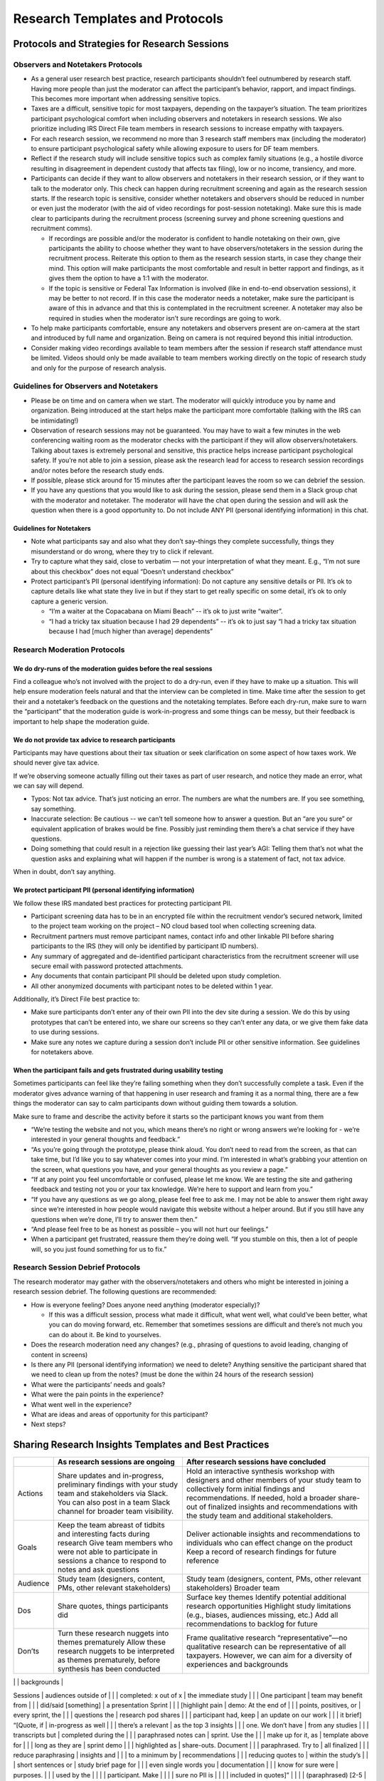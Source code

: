 **Research Templates and Protocols**
====================================

**Protocols and Strategies for Research Sessions**
--------------------------------------------------

**Observers and Notetakers Protocols**
~~~~~~~~~~~~~~~~~~~~~~~~~~~~~~~~~~~~~~

-  As a general user research best practice, research participants
   shouldn’t feel outnumbered by research staff. Having more people than
   just the moderator can affect the participant’s behavior, rapport,
   and impact findings. This becomes more important when addressing
   sensitive topics.
-  Taxes are a difficult, sensitive topic for most taxpayers, depending
   on the taxpayer’s situation. The team prioritizes participant
   psychological comfort when including observers and notetakers in
   research sessions. We also prioritize including IRS Direct File team
   members in research sessions to increase empathy with taxpayers.
-  For each research session, we recommend no more than 3 research staff
   members max (including the moderator) to ensure participant
   psychological safety while allowing exposure to users for DF team
   members.
-  Reflect if the research study will include sensitive topics such as
   complex family situations (e.g., a hostile divorce resulting in
   disagreement in dependent custody that affects tax filing), low or no
   income, transiency, and more.
-  Participants can decide if they want to allow observers and
   notetakers in their research session, or if they want to talk to the
   moderator only. This check can happen during recruitment screening
   and again as the research session starts. If the research topic is
   sensitive, consider whether notetakers and observers should be
   reduced in number or even just the moderator (with the aid of video
   recordings for post-session notetaking). Make sure this is made clear
   to participants during the recruitment process (screening survey and
   phone screening questions and recruitment comms).

   -  If recordings are possible and/or the moderator is confident to
      handle notetaking on their own, give participants the ability to
      choose whether they want to have observers/notetakers in the
      session during the recruitment process. Reiterate this option to
      them as the research session starts, in case they change their
      mind. This option will make participants the most comfortable and
      result in better rapport and findings, as it gives them the option
      to have a 1:1 with the moderator.
   -  If the topic is sensitive or Federal Tax Information is involved
      (like in end-to-end observation sessions), it may be better to not
      record. If in this case the moderator needs a notetaker, make sure
      the participant is aware of this in advance and that this is
      contemplated in the recruitment screener. A notetaker may also be
      required in studies when the moderator isn’t sure recordings are
      going to work.

-  To help make participants comfortable, ensure any notetakers and
   observers present are on-camera at the start and introduced by full
   name and organization. Being on camera is not required beyond this
   initial introduction.
-  Consider making video recordings available to team members after the
   session if research staff attendance must be limited. Videos should
   only be made available to team members working directly on the topic
   of research study and only for the purpose of research analysis.

**Guidelines for Observers and Notetakers**
~~~~~~~~~~~~~~~~~~~~~~~~~~~~~~~~~~~~~~~~~~~

-  Please be on time and on camera when we start. The moderator will
   quickly introduce you by name and organization. Being introduced at
   the start helps make the participant more comfortable (talking with
   the IRS can be intimidating!)
-  Observation of research sessions may not be guaranteed. You may have
   to wait a few minutes in the web conferencing waiting room as the
   moderator checks with the participant if they will allow
   observers/notetakers. Talking about taxes is extremely personal and
   sensitive, this practice helps increase participant psychological
   safety. If you’re not able to join a session, please ask the research
   lead for access to research session recordings and/or notes before
   the research study ends.
-  If possible, please stick around for 15 minutes after the participant
   leaves the room so we can debrief the session.
-  If you have any questions that you would like to ask during the
   session, please send them in a Slack group chat with the moderator
   and notetaker. The moderator will have the chat open during the
   session and will ask the question when there is a good opportunity
   to. Do not include ANY PII (personal identifying information) in this
   chat.

**Guidelines for Notetakers**
^^^^^^^^^^^^^^^^^^^^^^^^^^^^^

-  Note what participants say and also what they don’t say–things they
   complete successfully, things they misunderstand or do wrong, where
   they try to click if relevant.
-  Try to capture what they said, close to verbatim — not your
   interpretation of what they meant. E.g., “I’m not sure about this
   checkbox” does not equal “Doesn’t understand checkbox”
-  Protect participant’s PII (personal identifying information): Do not
   capture any sensitive details or PII. It’s ok to capture details like
   what state they live in but if they start to get really specific on
   some detail, it’s ok to only capture a generic version.

   -  “I’m a waiter at the Copacabana on Miami Beach” -- it’s ok to just
      write “waiter”.
   -  “I had a tricky tax situation because I had 29 dependents” -- it’s
      ok to just say “I had a tricky tax situation because I had [much
      higher than average] dependents”

**Research Moderation Protocols**
~~~~~~~~~~~~~~~~~~~~~~~~~~~~~~~~~

**We do dry-runs of the moderation guides before the real sessions**
^^^^^^^^^^^^^^^^^^^^^^^^^^^^^^^^^^^^^^^^^^^^^^^^^^^^^^^^^^^^^^^^^^^^

Find a colleague who’s not involved with the project to do a dry-run,
even if they have to make up a situation. This will help ensure
moderation feels natural and that the interview can be completed in
time. Make time after the session to get their and a notetaker’s
feedback on the questions and the notetaking templates. Before each
dry-run, make sure to warn the “participant” that the moderation guide
is work-in-progress and some things can be messy, but their feedback is
important to help shape the moderation guide.

**We do not provide tax advice to research participants**
^^^^^^^^^^^^^^^^^^^^^^^^^^^^^^^^^^^^^^^^^^^^^^^^^^^^^^^^^

Participants may have questions about their tax situation or seek
clarification on some aspect of how taxes work. We should never give tax
advice.

If we’re observing someone actually filling out their taxes as part of
user research, and notice they made an error, what we can say will
depend.

-  Typos: Not tax advice. That’s just noticing an error. The numbers are
   what the numbers are. If you see something, say something.
-  Inaccurate selection: Be cautious -- we can’t tell someone how to
   answer a question. But an “are you sure” or equivalent application of
   brakes would be fine. Possibly just reminding them there’s a chat
   service if they have questions.
-  Doing something that could result in a rejection like guessing their
   last year’s AGI: Telling them that’s not what the question asks and
   explaining what will happen if the number is wrong is a statement of
   fact, not tax advice.

When in doubt, don’t say anything.

**We protect participant PII (personal identifying information)**
^^^^^^^^^^^^^^^^^^^^^^^^^^^^^^^^^^^^^^^^^^^^^^^^^^^^^^^^^^^^^^^^^

We follow these IRS mandated best practices for protecting participant
PII.

-  Participant screening data has to be in an encrypted file within the
   recruitment vendor’s secured network, limited to the project team
   working on the project – NO cloud based tool when collecting
   screening data.
-  Recruitment partners must remove participant names, contact info and
   other linkable PII before sharing participants to the IRS (they will
   only be identified by participant ID numbers).
-  Any summary of aggregated and de-identified participant
   characteristics from the recruitment screener will use secure email
   with password protected attachments.
-  Any documents that contain participant PII should be deleted upon
   study completion.
-  All other anonymized documents with participant notes to be deleted
   within 1 year.

Additionally, it’s Direct File best practice to:

-  Make sure participants don’t enter any of their own PII into the dev
   site during a session. We do this by using prototypes that can’t be
   entered into, we share our screens so they can’t enter any data, or
   we give them fake data to use during sessions.
-  Make sure any notes we capture during a session don’t include PII or
   other sensitive information. See guidelines for notetakers above.

**When the participant fails and gets frustrated during usability testing**
^^^^^^^^^^^^^^^^^^^^^^^^^^^^^^^^^^^^^^^^^^^^^^^^^^^^^^^^^^^^^^^^^^^^^^^^^^^

Sometimes participants can feel like they’re failing something when they
don’t successfully complete a task. Even if the moderator gives advance
warning of that happening in user research and framing it as a normal
thing, there are a few things the moderator can say to calm participants
down without guiding them towards a solution.

Make sure to frame and describe the activity before it starts so the
participant knows you want from them

-  “We’re testing the website and not you, which means there’s no right
   or wrong answers we’re looking for - we’re interested in your general
   thoughts and feedback.”
-  “As you’re going through the prototype, please think aloud. You don’t
   need to read from the screen, as that can take time, but I’d like you
   to say whatever comes into your mind. I’m interested in what’s
   grabbing your attention on the screen, what questions you have, and
   your general thoughts as you review a page.”
-  “If at any point you feel uncomfortable or confused, please let me
   know. We are testing the site and gathering feedback and testing not
   you or your tax knowledge. We’re here to support and learn from you.”
-  “If you have any questions as we go along, please feel free to ask
   me. I may not be able to answer them right away since we’re
   interested in how people would navigate this website without a helper
   around. But if you still have any questions when we’re done, I’ll try
   to answer them then.”
-  “And please feel free to be as honest as possible – you will not hurt
   our feelings.”
-  When a participant get frustrated, reassure them they’re doing well.
   “If you stumble on this, then a lot of people will, so you just found
   something for us to fix.”

**Research Session Debrief Protocols**
~~~~~~~~~~~~~~~~~~~~~~~~~~~~~~~~~~~~~~

The research moderator may gather with the observers/notetakers and
others who might be interested in joining a research session debrief.
The following questions are recommended:

-  How is everyone feeling? Does anyone need anything (moderator
   especially)?

   -  If this was a difficult session, process what made it difficult,
      what went well, what could’ve been better, what you can do moving
      forward, etc. Remember that sometimes sessions are difficult and
      there’s not much you can do about it. Be kind to yourselves.

-  Does the research moderation need any changes? (e.g., phrasing of
   questions to avoid leading, changing of content in screens)
-  Is there any PII (personal identifying information) we need to
   delete? Anything sensitive the participant shared that we need to
   clean up from the notes? (must be done the within 24 hours of the
   research session)
-  What were the participants’ needs and goals?
-  What were the pain points in the experience?
-  What went well in the experience?
-  What are ideas and areas of opportunity for this participant?
-  Next steps?

**Sharing Research Insights Templates and Best Practices**
----------------------------------------------------------

+-----------------------+-----------------------+-----------------------+
|                       | As research sessions  | After research        |
|                       | are ongoing           | sessions have         |
|                       |                       | concluded             |
+=======================+=======================+=======================+
| Actions               | Share updates and     | Hold an interactive   |
|                       | in-progress,          | synthesis workshop    |
|                       | preliminary findings  | with designers and    |
|                       | with your study team  | other members of your |
|                       | and stakeholders via  | study team to         |
|                       | Slack. You can also   | collectively form     |
|                       | post in a team Slack  | initial findings and  |
|                       | channel for broader   | recommendations. If   |
|                       | team visibility.      | needed, hold a        |
|                       |                       | broader share-out of  |
|                       |                       | finalized insights    |
|                       |                       | and recommendations   |
|                       |                       | with the study team   |
|                       |                       | and additional        |
|                       |                       | stakeholders.         |
+-----------------------+-----------------------+-----------------------+
| Goals                 | Keep the team abreast | Deliver actionable    |
|                       | of tidbits and        | insights and          |
|                       | interesting facts     | recommendations to    |
|                       | during research Give  | individuals who can   |
|                       | team members who were | effect change on the  |
|                       | not able to           | product Keep a record |
|                       | participate in        | of research findings  |
|                       | sessions a chance to  | for future reference  |
|                       | respond to notes and  |                       |
|                       | ask questions         |                       |
+-----------------------+-----------------------+-----------------------+
| Audience              | Study team            | Study team            |
|                       | (designers, content,  | (designers, content,  |
|                       | PMs, other relevant   | PMs, other relevant   |
|                       | stakeholders)         | stakeholders) Broader |
|                       |                       | team                  |
+-----------------------+-----------------------+-----------------------+
| Dos                   | Share quotes, things  | Surface key themes    |
|                       | participants did      | Identify potential    |
|                       |                       | additional research   |
|                       |                       | opportunities         |
|                       |                       | Highlight study       |
|                       |                       | limitations (e.g.,    |
|                       |                       | biases, audiences     |
|                       |                       | missing, etc.) Add    |
|                       |                       | all recommendations   |
|                       |                       | to backlog for future |
+-----------------------+-----------------------+-----------------------+
| Don’ts                | Turn these research   | Frame qualitative     |
|                       | nuggets into themes   | research              |
|                       | prematurely Allow     | “representative”—no   |
|                       | these research        | qualitative research  |
|                       | nuggets to be         | can be representative |
|                       | interpreted as themes | of all taxpayers.     |
|                       | prematurely, before   | However, we can aim   |
|                       | synthesis has been    | for a diversity of    |
|                       | conducted             | experiences and       |
|                       |                       | backgrounds           |
+-----------------------+-----------------------+-----------------------+
| Template              | [Title, research      | Presentation          |
|                       | goals, context into   | Share-outs to         |
|                       | study] Sessions       | audiences outside of  |
|                       | completed: x out of x | the immediate study   |
|                       | One participant       | team may benefit from |
|                       | did/said [something]  | a presentation Sprint |
|                       | [highlight pain       | demo: At the end of   |
|                       | points, positives, or | every sprint, the     |
|                       | questions the         | research pod shares   |
|                       | participant had, keep | an update on our work |
|                       | it brief] “[Quote, if | in-progress as well   |
|                       | there’s a relevant    | as the top 3 insights |
|                       | one. We don’t have    | from any studies      |
|                       | transcripts but       | completed during the  |
|                       | paraphrased notes can | sprint. Use the       |
|                       | make up for it, as    | template above for    |
|                       | long as they are      | sprint demo           |
|                       | highlighted as        | share-outs. Document  |
|                       | paraphrased. Try to   | all finalized         |
|                       | reduce paraphrasing   | insights and          |
|                       | to a minimum by       | recommendations       |
|                       | reducing quotes to    | within the study’s    |
|                       | short sentences or    | study brief page for  |
|                       | even single words you | documentation         |
|                       | know for sure were    | purposes.             |
|                       | used by the           |                       |
|                       | participant. Make     |                       |
|                       | sure no PII is        |                       |
|                       | included in quotes]”  |                       |
|                       | (paraphrased) [2-5    |                       |
|                       | bullets as needed. If |                       |
|                       | no sessions today,    |                       |
|                       | highlight that, along |                       |
|                       | with any prospect of  |                       |
|                       | future sessions:] No  |                       |
|                       | sessions conducted    |                       |
|                       | today / X no-shows /  |                       |
|                       | Prepping for 3        |                       |
|                       | interviews Thursday / |                       |
|                       | Conducting synthesis  |                       |
|                       | today and tomorrow    |                       |
+-----------------------+-----------------------+-----------------------+

**Moderation Guide Template: Usability Testing**
------------------------------------------------

This is the template that the Direct File research team used to
facilitate usability testing.

**Intro**
~~~~~~~~~

[allow participant in from the waiting room, keep observers/notetakers
in the waiting room (you may allow a notetaker in at this point if the
study plan required it). Ensure Slack and notifications are paused if
preferred.]

Good morning/afternoon. How are you today? I’m [moderator name], a
[insert role] from [insert organization].

[if a notetaker is part of the plan] I wanted to introduce you to [name
notetaker by their full name and what organization they are affiliated
with and their role. Ask them to be camera on, wave, then turn camera
off to make the participant comfortable].

I’m/we are part of a team that’s building Direct File, a website for
people to file taxes directly with the IRS.

Before we start, I want to let you know more about what you can expect
during today’s conversation:

**Time:** It’ll take no longer than [insert time]. I’ll be watching the
time to make sure we don’t go over.

**Session:**

-  I’ll start with a few questions to learn a bit more about your past
   experiences filing taxes. Then I’ll have you try out a prototype of
   the website we’ve been working on. [describe specific topics that
   will be covered, including any sensitive areas or lines of
   questioning.]
-  We’re testing the website and not you, which means there’s no right
   or wrong answers we’re looking for - we’re interested in your general
   thoughts and feedback.
-  Taxes are hard [if covering other sensitive topics, name those as
   well, e.g. “talking about shared custody can be difficult and bring
   up a lot of feelings”]. If some topics become difficult to talk about
   please let me know, I’m here to support you. You can let me know if
   you need to take a break or stop at any point. If there are any
   questions you don’t want to answer just let me know and I’ll move on.
-  Unfortunately, we’re not tax experts and we can’t give you tax
   advice. I also don’t have access to your tax information.

**Privacy:**

-  We’ll only use what we learn from you to help improve Direct File.
-  Everything you say will be anonymous and be kept strictly private. We
   are taking notes — but those won’t include your name or any other
   personal identifying information. If there’s anything else you want
   us to remove, you can always let us know, even at the end of the
   session.
-  To help protect your personal and tax information, personally
   identifying information like your full name and your email is not
   shared with the IRS or other government agencies. The recruitment
   agency deletes that information after the study is completed.
-  Your participation today is entirely voluntary. You’ll receive
   compensation as a token of our appreciation for your participation.
   You do not have to answer any questions that you do not wish to
   answer but please keep in mind, there are no wrong answers.

**Notetakers [if they opted in for observers and notetakers]:**

-  You mentioned you’d be ok with having a [additional] notetaker in our
   session today. Are you still ok with that, or would you prefer to
   have the session without them today? Either way is fine with us.
-  [if participant accepts to have notetakers, or an additional
   notetaker, let them in the Zoom from the waiting room] Ok, I will let
   them in. I wanted to introduce you to [name notetakers/observers by
   their full names, role, and what organization they are affiliated
   with. Ask them to be camera on, wave, then turn camera off to make
   the participant comfortable]. Most of the conversation today will be
   between you and me and they will be off camera, but I wanted to make
   sure they had a chance to say hello.
-  [if participant declines to have notetakers, or an additional
   notetaker, quietly remove them from the waiting room] Ok, no problem.

**If recording:**

I would like to record this session. The recording is for research
purposes only and your name won’t be associated with it. Recordings will
be kept in a secure location and shared only with the people running the
study for the purpose of improving Direct File. Are you ok with
recording this session?

[when using Zoom] Before I start recording, I’m going to change your
name on Zoom so that the recording doesn’t include any full names.
[change name and start recording]

-  Do you understand these guidelines?
-  Are you ok to continue?
-  Do you have any questions before we start?

**Prototype Introduction - Moderator controls the prototype**
~~~~~~~~~~~~~~~~~~~~~~~~~~~~~~~~~~~~~~~~~~~~~~~~~~~~~~~~~~~~~

Next we’re going to look at a prototype of the website. There are a few
things I’d like you to keep in mind:

-  I’ll describe a scenario and then give you a set of tasks to complete
   using the prototype.
-  This is a prototype and not the real website. [Invision: It closely
   matches the real site, but some things may not work as expected.] You
   may see placeholder information that doesn’t match your own situation
   exactly and that’s ok.
-  I’m going to share my screen and you can tell me what to do, what to
   click, where to scroll.
-  There are questions that will ask you to input information. When we
   get to these points, you can tell me what you would input, and then
   we’ll move on.
-  As you’re going through the prototype, please think aloud. I’d like
   you to say whatever comes into your mind. I’m interested in what’s
   grabbing your attention on the screen, what questions you have, and
   your general thoughts as you review a page.
-  If at any point you feel uncomfortable or confused, please let me
   know. We are testing the site and gathering feedback and testing not
   you or your tax knowledge. We’re here to support and learn from you.
-  If you have any questions as we go along, please feel free to ask me.
   I may not be able to answer them right away since we’re interested in
   how people would navigate this website without a helper around. But
   if you still have any questions when we’re done, I’ll try to answer
   them then.
-  And please feel free to be as honest as possible – it won’t hurt our
   feelings.

[Pull up testing environment and share screen]

**Prototype Introduction - Participant controls the prototype**
~~~~~~~~~~~~~~~~~~~~~~~~~~~~~~~~~~~~~~~~~~~~~~~~~~~~~~~~~~~~~~~

Next we’re going to look at a prototype of the website. There are a few
things I’d like you to keep in mind:

-  I’ll describe a scenario and then give you a set of tasks to complete
   using the prototype.
-  This is a prototype and not the real website. It closely matches the
   real site, but some things may not work as expected. [Invision: It
   closely matches the real site, but some things may not work as
   expected.] You may see placeholder information that doesn’t match
   your own situation exactly and that’s ok.

I’m going to send you a link to the prototype in the chat and ask you to
open the prototype and share your screen so I can follow along as you
go. Does this sound okay to you? [If participant is uncomfortable -
Alternatively, I can share my screen and you can tell me where to click
and what to do. Switch to moderator controls prototype intro].

-  [Send link to prototype in chat, confirm has it open]
-  Can you share your screen now? (Zoom) You can share your screen by
   clicking on the green “Share screen” button in the bottom bar. Then,
   select on the option that has the website open. Let me know if you
   need any help with this.

Before we continue, I have some more information for you.

-  As you go through the site, there’ll be places where you can type in
   information. Please do not enter ANY real information about yourself.
   I’ll give you fake data to enter.
-  As you’re going through the prototype, please think aloud. I’d like
   you to say whatever comes into your mind. I’m interested in what’s
   grabbing your attention on the screen, what questions you have, and
   your general thoughts as you review a page.
-  If at any point you feel uncomfortable or confused, please let me
   know. We are testing the site and gathering feedback and testing not
   you or your tax knowledge. We’re here to support and learn from you.
-  If you have any questions as we go along, please feel free to ask me.
   I may not be able to answer them right away since we’re interested in
   how people would navigate this website without a helper around. But
   if you still have any questions when we’re done, I’ll try to answer
   them then.
-  And please feel free to be as honest as possible – it won’t hurt our
   feelings.

**Global questions/instructions/observation points throughout the session**
~~~~~~~~~~~~~~~~~~~~~~~~~~~~~~~~~~~~~~~~~~~~~~~~~~~~~~~~~~~~~~~~~~~~~~~~~~~

-  What are your takeaways from this screen?/Can you describe what’s
   going on in this page?
-  What would you do next?
-  You click [button label] and this is what you see next.
-  What do you think will happen next?
-  What are your questions or concerns so far?
-  How would you go about answering this question?
-  What questions do you have about how to answer this?
-  What might make this hard or confusing to answer?
-  What kind of help would you be looking for to answer this question?
-  How confident are you that you’re answering this question accurately?
-  Do you have any other questions not otherwise answered on the page?
-  How do you feel about your understanding of [insert term]? How
   concerned or not concerned are you about your understanding?

When looking at help content:

-  What are your thoughts on what you’re reading?
-  How helpful or not helpful is this information?
-  Do you have any additional questions?

**Wrap-Up Questions**
~~~~~~~~~~~~~~~~~~~~~

That’s all the questions I have for you today.

-  Before we end, do you have any questions for me?
-  Any last thoughts or feedback we didn’t get to discuss already?

[Confirm incentive payment steps as needed]. Thank you so much for
taking the time to share your thoughts and feedback. I’ll bring your
input to our team to help improve Direct File.

**Moderation Guide Template: End-to-End Observation Session**
-------------------------------------------------------------

.. _intro-1:

**Intro**
~~~~~~~~~

[Allow participant in from the waiting room, keep observers/notetakers
in the waiting room (you may allow a notetaker in at this point if the
study plan required it). Ensure Slack and notifications are paused if
preferred.]

Good morning/afternoon. How are you today? I’m [moderator name], a
[insert role] from [insert organization].

[if a notetaker is part of the plan] I wanted to introduce you to [name
notetaker by their full name and what organization they are affiliated
with and their role. Ask them to be camera on, wave, then turn camera
off to make the participant comfortable].

I’m/we are part of a team that’s building Direct File, a website for
people to file taxes directly with the IRS.

Before we start, I want to let you know more about what you can expect
during today’s conversation:

**Time:** We have 3 hours together today. If we end before 3 hours you
will still get paid and if you aren’t finished by the 3-hour mark, we
will stop our session, and you will still be paid for your time.

**Session:**

-  I’ll start with a few questions to learn a bit more about your past
   experiences filing taxes.
-  [if using DF to file taxes] Since you chose to file your taxes using
   Direct File, you’ll be using the Direct File website while we
   observe.
-  [if using real tax forms] Do you have the documents the recruiter
   asked you to gather?
-  We’re testing the website and not you, which means there’s no right
   or wrong answers we’re looking for - we’re interested in your general
   thoughts and feedback.
-  Taxes are hard [if covering other sensitive topics, name those as
   well, e.g. “talking about shared custody can be difficult and bring
   up a lot of feelings”]. If some topics become difficult to talk about
   please let me know, I’m here to support you. You can let me know if
   you need to take a break or stop at any point. If there are any
   questions you don’t want to answer just let me know and I’ll move on.
-  Unfortunately, we’re not tax experts and we can’t give you tax
   advice. I also don’t have access to your tax information.

**Privacy:**

-  We’ll only use what we learn from you to help improve Direct File.
-  Everything you say will be anonymous and be kept strictly private. We
   are taking notes — but those won’t include your name or any other
   personal identifying information. If there’s anything else you want
   us to remove, you can always let us know, even at the end of the
   session.
-  Your participation today is entirely voluntary. You’ll receive
   compensation as a token of our appreciation for your participation.
-  We may ask you to show us your tax documents on occasion to compare
   it with what’s showing up on the screen. When we do that, we’d ask
   you to hide SSNs, DOB and other information you deem sensitive before
   you show it to us. Would you be ok with that? If you prefer not to
   show us this information that’s fine.

**Notetakers [if they opted in for observers and notetakers]:**

-  Note that observers are referred to as notetakers throughout the
   experience for the sake of simplicity
-  You mentioned you’d be ok with having a [additional] notetaker in our
   session today. Are you still ok with that, or would you prefer to
   have the session without them today? Either way is fine with us.
-  [if participant accepts to have notetakers, or an additional
   notetaker, let them in the Zoom from the waiting room] Ok, I will let
   them in. I wanted to introduce you to [name notetakers/observers by
   their full names, role, and what organization they are affiliated
   with. Ask them to be camera on, wave, then turn camera off to make
   the participant comfortable]. Most of the conversation today will be
   between you and me and they will be off camera, but I wanted to make
   sure they had a chance to say hello.
-  [if participant declines to have notetakers, or an additional
   notetaker, quietly remove them from the waiting room] Ok, no problem.

Do you understand these guidelines?

Are you ok to continue?

Do you have any questions before we start?

**Intro to End-to-End Tax Filing Task**
~~~~~~~~~~~~~~~~~~~~~~~~~~~~~~~~~~~~~~~

Ok, now we’ll dive into Direct File. I’ll start by setting up a scenario
for you – let’s imagine it’s the 2025 tax season and you’re starting
your 2024 federal taxes. You’ve heard about a new website called Direct
File where you can file your federal taxes directly with the IRS online.
You’ve decided you’re now going to file your federal taxes using Direct
File.

Please take out your personal tax documents and use those as a reference
when you fill out your tax information with Direct File. Next, please
pull up the directfile.irs.gov on your device to start filing your
taxes.

-  [if remote session] Once you have successfully logged in, I would
   like you to share your screen.
-  In order to share your screen on Zoom please press the green share
   screen button at the bottom center of the Zoom page. It will give you
   several options to share, please just share the Direct File website
   page. You can also click on the zoom window to make it active and:

   -  Enter Alt+S on Windows or Command+Shift+S on Mac to start and stop
      sharing.
   -  Enter Alt+T on Windows or Command+Shift+T on Mac to pause and
      continue sharing.

-  Do everything you would normally do.
-  During your tax filing process we may remind you to make sure we can
   clearly see your screen.

These questions may be asked depending on whether the participant has
hit a roadblock or pain point.

-  Can you describe what’s going on in this page?
-  What would you do next?
-  What are your questions or concerns?
-  Do you understand the way the information is being presented?
-  How confident do you feel about this choice?

When looking at help content:

-  What are your thoughts on what you’re reading?
-  Does this answer the questions you had?
-  Do you have any additional questions?

**Session Wrap-Up**
~~~~~~~~~~~~~~~~~~~

Thanks. I just have a few follow-up questions before we finish.

-  Is there anything you saw today that you have questions about?
-  From a scale of 1 to 10—1 being terrible and 10 being the best—how
   would you score the experience of filing your return?
-  What makes you give it that score?
-  [if >1 or <10] Why not a 1/10?
-  [if not 10] What would have made it a 10?

That’s all the questions I have for you today.

-  (Optional) Is there anything you said you’d want us to delete from
   our notes?
-  Before we end, do you have any questions for me? Or something to
   share that we didn’t talk about?
-  The recruitment firm will be in touch about your incentive.
-  Thank you so much for your help and for taking the time to share your
   thoughts and feedback. I will bring your input to our team to help
   make using the Direct File website a better experience.
